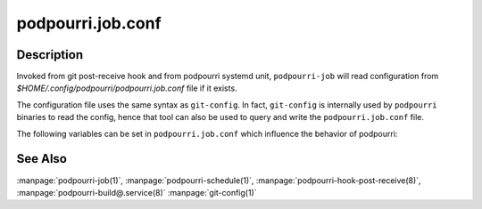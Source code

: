 podpourri.job.conf
==================

Description
-----------

Invoked from git post-receive hook and from podpourri systemd unit,
``podpourri-job`` will read configuration from
*$HOME/.config/podpourri/podpourri.job.conf* file if it exists.

The configuration file uses the same syntax as ``git-config``. In fact,
``git-config`` is internally used by ``podpourri`` binaries to read the config,
hence that tool can also be used to query and write the ``podpourri.job.conf``
file.

The following variables can be set in ``podpourri.job.conf`` which influence the
behavior of podpourri:


.. confvalue:: repo.basedir

   Base directory of repository hosting service. The base directory is removed
   from the PWD during execution of ``post-receive`` hook. Empty by default.

.. confvalue:: repo.baseurl

   Public base url of the repository hosting service. The base url is prepended
   after ``repo.basedir`` has been removed to generate the public repo url.
   Empty by default.

.. confvalue:: job.method

   Method used to execute a build job. Possible values are ``local`` (the
   default when empty) and ``ssh``.

.. confvalue:: job.sshDestination

   Required if ``job.method`` is set to ``ssh``. The remote (``user@host``)
   where ``podman-job`` will be run.

.. confvalue:: autobuild.schedules

   List of build schedules. Defaults to ``daily weekly``.

.. confvalue:: autobuild.daily

   Space separated list of branches which should be scheduled for daily
   automated rebuild. Empty by default.

.. confvalue:: autobuild.weekly

   Space separated list of branches which should be scheduled for weekly
   automated rebuild. Empty by default.

.. confvalue:: autobuild.method

   Method used to schedule the autobuild timer. Possible values are
   ``systemd-user`` (the default when empty) or ``systemd-sudo``. The latter
   will use ``sudo podpourri-systemctl --system ...``. Hence the calling user
   needs permission to execute the ``podpourri-systemctl`` script with root
   privileges and without a password. E.g.:

   ::

      podpourri   ALL = (root) NOPASSWD: /usr/local/bin/podpourri-systemctl --system *

   Defaults to ``systemd-user``.

.. confvalue:: autobuild.sshDestination

   Required if ``job.method`` is set to ``ssh``. The remote (``user@host``)
   where ``podman-schedule`` will be run.

See Also
--------

:manpage:`podpourri-job(1)`, :manpage:`podpourri-schedule(1)`,
:manpage:`podpourri-hook-post-receive(8)`,
:manpage:`podpourri-build@.service(8)` :manpage:`git-config(1)`
